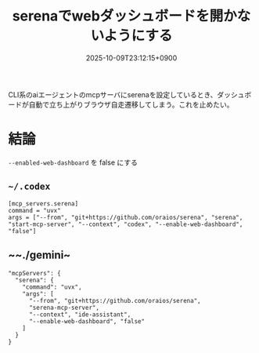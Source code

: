 #+TITLE: serenaでwebダッシュボードを開かないようにする
#+IMAGE:
#+DATE: 2025-10-09T23:12:15+0900
#+HUGO_AUTO_SET_LASTMOD: t
#+DESCRIPTION:
#+HUGO_TAGS: mcp serena codex gemini
#+HUGO_CATEGORIES: tips tech
#+DRAFT: false
#+mermaid: false
#+HUGO_BUNDLE: 2025/10/serena_web_dashboard_no_open
#+EXPORT_FILE_NAME: index

CLI系のaiエージェントのmcpサーバにserenaを設定しているとき、ダッシュボードが自動で立ち上がりブラウザ自走遷移してしまう。これを止めたい。

* 結論
~--enabled-web-dashboard~ を false にする

** ~~/.codex~
#+begin_src 
[mcp_servers.serena]
command = "uvx"
args = ["--from", "git+https://github.com/oraios/serena", "serena", "start-mcp-server", "--context", "codex", "--enable-web-dashboard", "false"]
#+end_src

** ~~./gemini~
#+begin_src 
  "mcpServers": {
    "serena": {
      "command": "uvx",
      "args": [
        "--from", "git+https://github.com/oraios/serena",
        "serena-mcp-server",
        "--context", "ide-assistant",
        "--enable-web-dashboard", "false"
      ]
    }
  }
#+end_src
